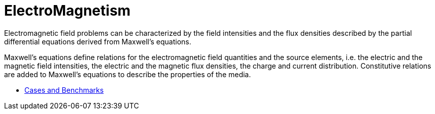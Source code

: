 = ElectroMagnetism


Electromagnetic field  problems can be characterized by the field intensities and the flux densities described by the partial differential equations derived from Maxwell’s equations.

Maxwell’s equations define relations for the electromagnetic field quantities and the source elements, i.e. the electric and the magnetic field intensities, the electric and the magnetic flux densities, the charge and current distribution. Constitutive relations are added to Maxwell’s equations to describe the properties of the media.

** xref:cases:maxwell:README.adoc[Cases and Benchmarks]